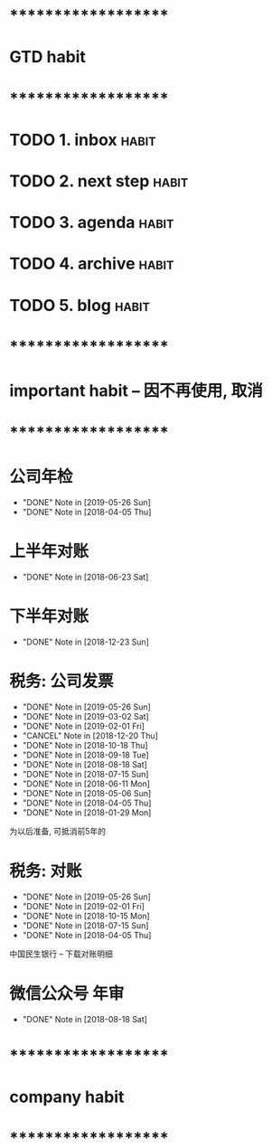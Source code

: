 
* ********************
* GTD habit
* ********************
* TODO 1. inbox                                                       :habit:
  SCHEDULED: <2019-06-04 Wed 22:00 ++1d>
  :PROPERTIES:
  :STYLE:    habit
  :END:
     
* TODO 2. next step                                                   :habit:
  SCHEDULED: <2019-06-04 Thu 22:00 ++3d>
  :PROPERTIES:
  :STYLE:    habit
  :END:

* TODO 3. agenda                                                      :habit:
  SCHEDULED: <2019-06-04 Fri 22:00 ++1d>
  :PROPERTIES:
  :STYLE:    habit
  :END:
  
* TODO 4. archive                                                     :habit:
  SCHEDULED: <2019-06-04 Fri 22:00 ++1w>
  :PROPERTIES:
  :STYLE:    habit
  :END:

* TODO 5. blog                                                        :habit:
  SCHEDULED: <2019-06-04 Fri 22:00 ++10d>
  :PROPERTIES:
  :STYLE:    habit
  :END:


* ********************
* important habit -- 因不再使用, 取消
* ********************
* 公司年检
  SCHEDULED: <2020-05-26 Tue .+1y>
  :PROPERTIES:
  :LAST_REPEAT: [2019-05-26 Sun 00:45]
  :END:
  - "DONE" Note in [2019-05-26 Sun]
  - "DONE" Note in [2018-04-05 Thu]
  :PROPERTIES:
  :STYLE:    habit
  :LAST_REPEAT: [2018-04-05 Thu 23:36]
  :END:
  
* 上半年对账
  SCHEDULED: <2019-06-23 Sun .+1y>
  - "DONE" Note in [2018-06-23 Sat]
  :PROPERTIES:
  :STYLE:    habit
  :LAST_REPEAT: [2018-06-23 Sat 18:53]
  :END:
  
* 下半年对账
  SCHEDULED: <2019-12-23 Mon .+1y>
  :PROPERTIES:
  :STYLE:    habit
  :LAST_REPEAT: [2018-12-23 Sun 15:31]
  :END:
  

  - "DONE" Note in [2018-12-23 Sun]
* 税务: 公司发票
  SCHEDULED: <2019-06-26 Wed .+1m>
  :PROPERTIES:
  :LAST_REPEAT: [2019-05-26 Sun 00:45]
  :END:
  - "DONE" Note in [2019-05-26 Sun]
  - "DONE" Note in [2019-03-02 Sat]
  - "DONE" Note in [2019-02-01 Fri]
  - "CANCEL" Note in [2018-12-20 Thu]
  - "DONE" Note in [2018-10-18 Thu]
  - "DONE" Note in [2018-09-18 Tue]
  - "DONE" Note in [2018-08-18 Sat]
  - "DONE" Note in [2018-07-15 Sun]
  - "DONE" Note in [2018-06-11 Mon]
  - "DONE" Note in [2018-05-06 Sun]
  - "DONE" Note in [2018-04-05 Thu]
  - "DONE" Note in [2018-01-29 Mon]
  :PROPERTIES:
  :STYLE:    habit
  :LAST_REPEAT: [2018-10-18 Thu 13:37]
  :END:
  
  为以后准备,  可抵消前5年的

* 税务: 对账
  SCHEDULED: <2019-08-26 Mon .+3m>
  :PROPERTIES:
  :LAST_REPEAT: [2019-05-26 Sun 00:45]
  :END:
  - "DONE" Note in [2019-05-26 Sun]
  - "DONE" Note in [2019-02-01 Fri]
  - "DONE" Note in [2018-10-15 Mon]
  - "DONE" Note in [2018-07-15 Sun]
  - "DONE" Note in [2018-04-05 Thu]
  :PROPERTIES:
  :STYLE:    habit
  :LAST_REPEAT: [2018-10-15 Mon 12:59]
  :END:
  
  中国民生银行 -- 下载对账明细
  

* 微信公众号 年审
  SCHEDULED: <2019-08-18 Sun .+1y>
  - "DONE" Note in [2018-08-18 Sat]
  :PROPERTIES:
  :STYLE:    habit
  :LAST_REPEAT: [2018-08-18 Sat 18:39]
  :END:
  

* ********************
* company habit
* ********************
